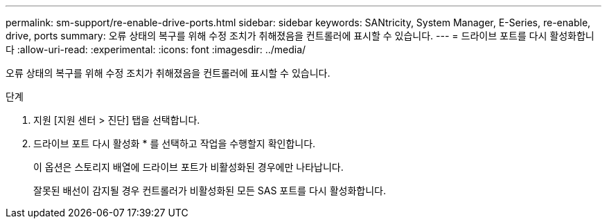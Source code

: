 ---
permalink: sm-support/re-enable-drive-ports.html 
sidebar: sidebar 
keywords: SANtricity, System Manager, E-Series, re-enable, drive, ports 
summary: 오류 상태의 복구를 위해 수정 조치가 취해졌음을 컨트롤러에 표시할 수 있습니다. 
---
= 드라이브 포트를 다시 활성화합니다
:allow-uri-read: 
:experimental: 
:icons: font
:imagesdir: ../media/


[role="lead"]
오류 상태의 복구를 위해 수정 조치가 취해졌음을 컨트롤러에 표시할 수 있습니다.

.단계
. 지원 [지원 센터 > 진단] 탭을 선택합니다.
. 드라이브 포트 다시 활성화 * 를 선택하고 작업을 수행할지 확인합니다.
+
이 옵션은 스토리지 배열에 드라이브 포트가 비활성화된 경우에만 나타납니다.

+
잘못된 배선이 감지될 경우 컨트롤러가 비활성화된 모든 SAS 포트를 다시 활성화합니다.


